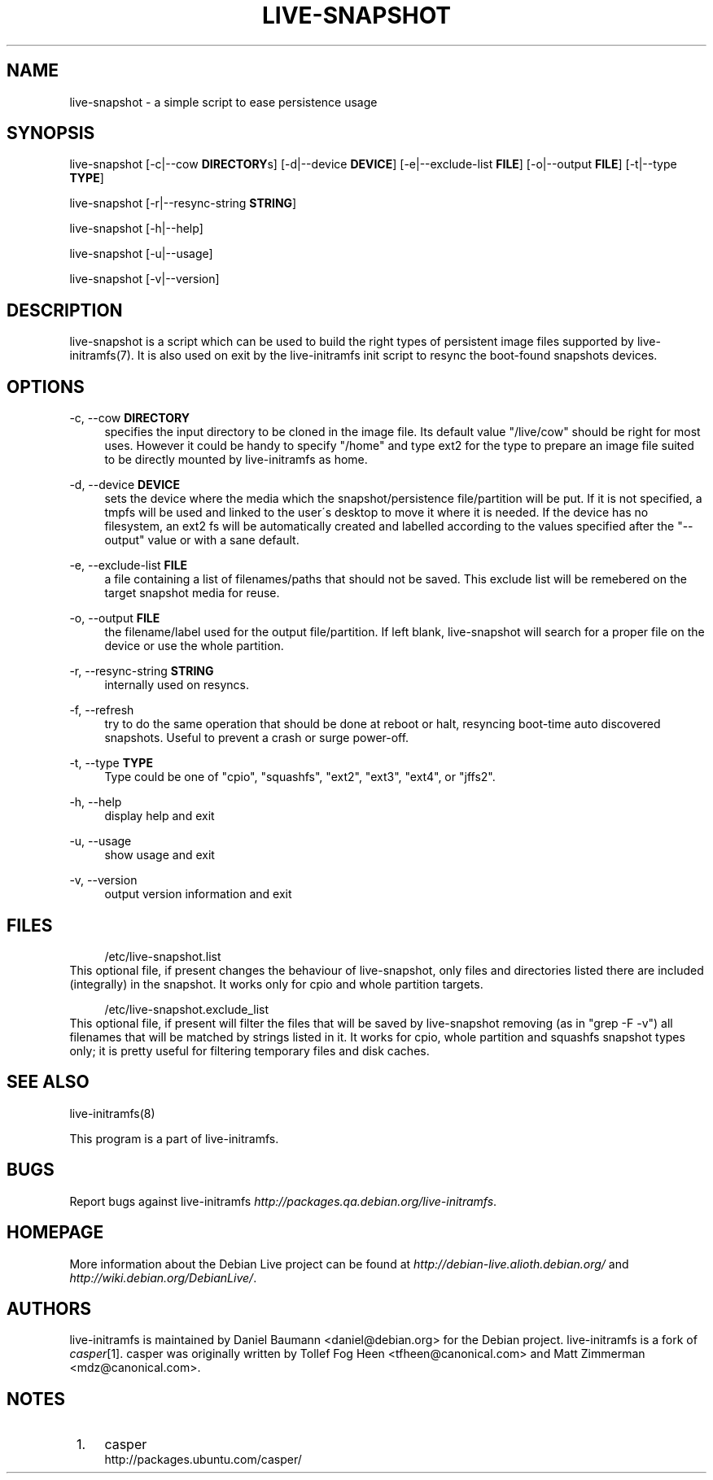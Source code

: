 .\"     Title: live-snapshot
.\"    Author: 
.\" Generator: DocBook XSL Stylesheets v1.73.2 <http://docbook.sf.net/>
.\"      Date: 06/29/2009
.\"    Manual: 
.\"    Source: 
.\"
.TH "LIVE\-SNAPSHOT" "1" "06/29/2009" "" ""
.\" disable hyphenation
.nh
.\" disable justification (adjust text to left margin only)
.ad l
.SH "NAME"
live-snapshot \- a simple script to ease persistence usage
.SH "SYNOPSIS"
live\-snapshot [\-c|\-\-cow \fBDIRECTORY\fRs] [\-d|\-\-device \fBDEVICE\fR] [\-e|\-\-exclude\-list \fBFILE\fR] [\-o|\-\-output \fBFILE\fR] [\-t|\-\-type \fBTYPE\fR]
.sp
live\-snapshot [\-r|\-\-resync\-string \fBSTRING\fR]
.sp
live\-snapshot [\-h|\-\-help]
.sp
live\-snapshot [\-u|\-\-usage]
.sp
live\-snapshot [\-v|\-\-version]
.sp
.SH "DESCRIPTION"
live\-snapshot is a script which can be used to build the right types of persistent image files supported by live\-initramfs(7)\&. It is also used on exit by the live\-initramfs init script to resync the boot\-found snapshots devices\&.
.sp
.SH "OPTIONS"
.PP
\-c, \-\-cow \fBDIRECTORY\fR
.RS 4
specifies the input directory to be cloned in the image file\&. Its default value "/live/cow" should be right for most uses\&. However it could be handy to specify "/home" and type ext2 for the type to prepare an image file suited to be directly mounted by live\-initramfs as home\&.
.RE
.PP
\-d, \-\-device \fBDEVICE\fR
.RS 4
sets the device where the media which the snapshot/persistence file/partition will be put\&. If it is not specified, a tmpfs will be used and linked to the user\'s desktop to move it where it is needed\&. If the device has no filesystem, an ext2 fs will be automatically created and labelled according to the values specified after the "\-\-output" value or with a sane default\&.
.RE
.PP
\-e, \-\-exclude\-list \fBFILE\fR
.RS 4
a file containing a list of filenames/paths that should not be saved\&. This exclude list will be remebered on the target snapshot media for reuse\&.
.RE
.PP
\-o, \-\-output \fBFILE\fR
.RS 4
the filename/label used for the output file/partition\&. If left blank, live\-snapshot will search for a proper file on the device or use the whole partition\&.
.RE
.PP
\-r, \-\-resync\-string \fBSTRING\fR
.RS 4
internally used on resyncs\&.
.RE
.PP
\-f, \-\-refresh
.RS 4
try to do the same operation that should be done at reboot or halt, resyncing boot\-time auto discovered snapshots\&. Useful to prevent a crash or surge power\-off\&.
.RE
.PP
\-t, \-\-type \fBTYPE\fR
.RS 4
Type could be one of "cpio", "squashfs", "ext2", "ext3", "ext4", or "jffs2"\&.
.RE
.PP
\-h, \-\-help
.RS 4
display help and exit
.RE
.PP
\-u, \-\-usage
.RS 4
show usage and exit
.RE
.PP
\-v, \-\-version
.RS 4
output version information and exit
.RE
.SH "FILES"
.sp
.RS 4
.nf
/etc/live\-snapshot\&.list
.fi
.RE
This optional file, if present changes the behaviour of live\-snapshot, only files and directories listed there are included (integrally) in the snapshot\&. It works only for cpio and whole partition targets\&.
.sp
.sp
.RS 4
.nf
/etc/live\-snapshot\&.exclude_list
.fi
.RE
This optional file, if present will filter the files that will be saved by live\-snapshot removing (as in "grep \-F \-v") all filenames that will be matched by strings listed in it\&. It works for cpio, whole partition and squashfs snapshot types only; it is pretty useful for filtering temporary files and disk caches\&.
.sp
.SH "SEE ALSO"
live\-initramfs(8)
.sp
This program is a part of live\-initramfs\&.
.sp
.SH "BUGS"
Report bugs against live\-initramfs \fIhttp://packages\&.qa\&.debian\&.org/live\-initramfs\fR\&.
.sp
.SH "HOMEPAGE"
More information about the Debian Live project can be found at \fIhttp://debian\-live\&.alioth\&.debian\&.org/\fR and \fIhttp://wiki\&.debian\&.org/DebianLive/\fR\&.
.sp
.SH "AUTHORS"
live\-initramfs is maintained by Daniel Baumann <daniel@debian\&.org> for the Debian project\&. live\-initramfs is a fork of \fIcasper\fR\&[1]\&. casper was originally written by Tollef Fog Heen <tfheen@canonical\&.com> and Matt Zimmerman <mdz@canonical\&.com>\&.
.sp
.SH "NOTES"
.IP " 1." 4
casper
.RS 4
\%http://packages.ubuntu.com/casper/
.RE
